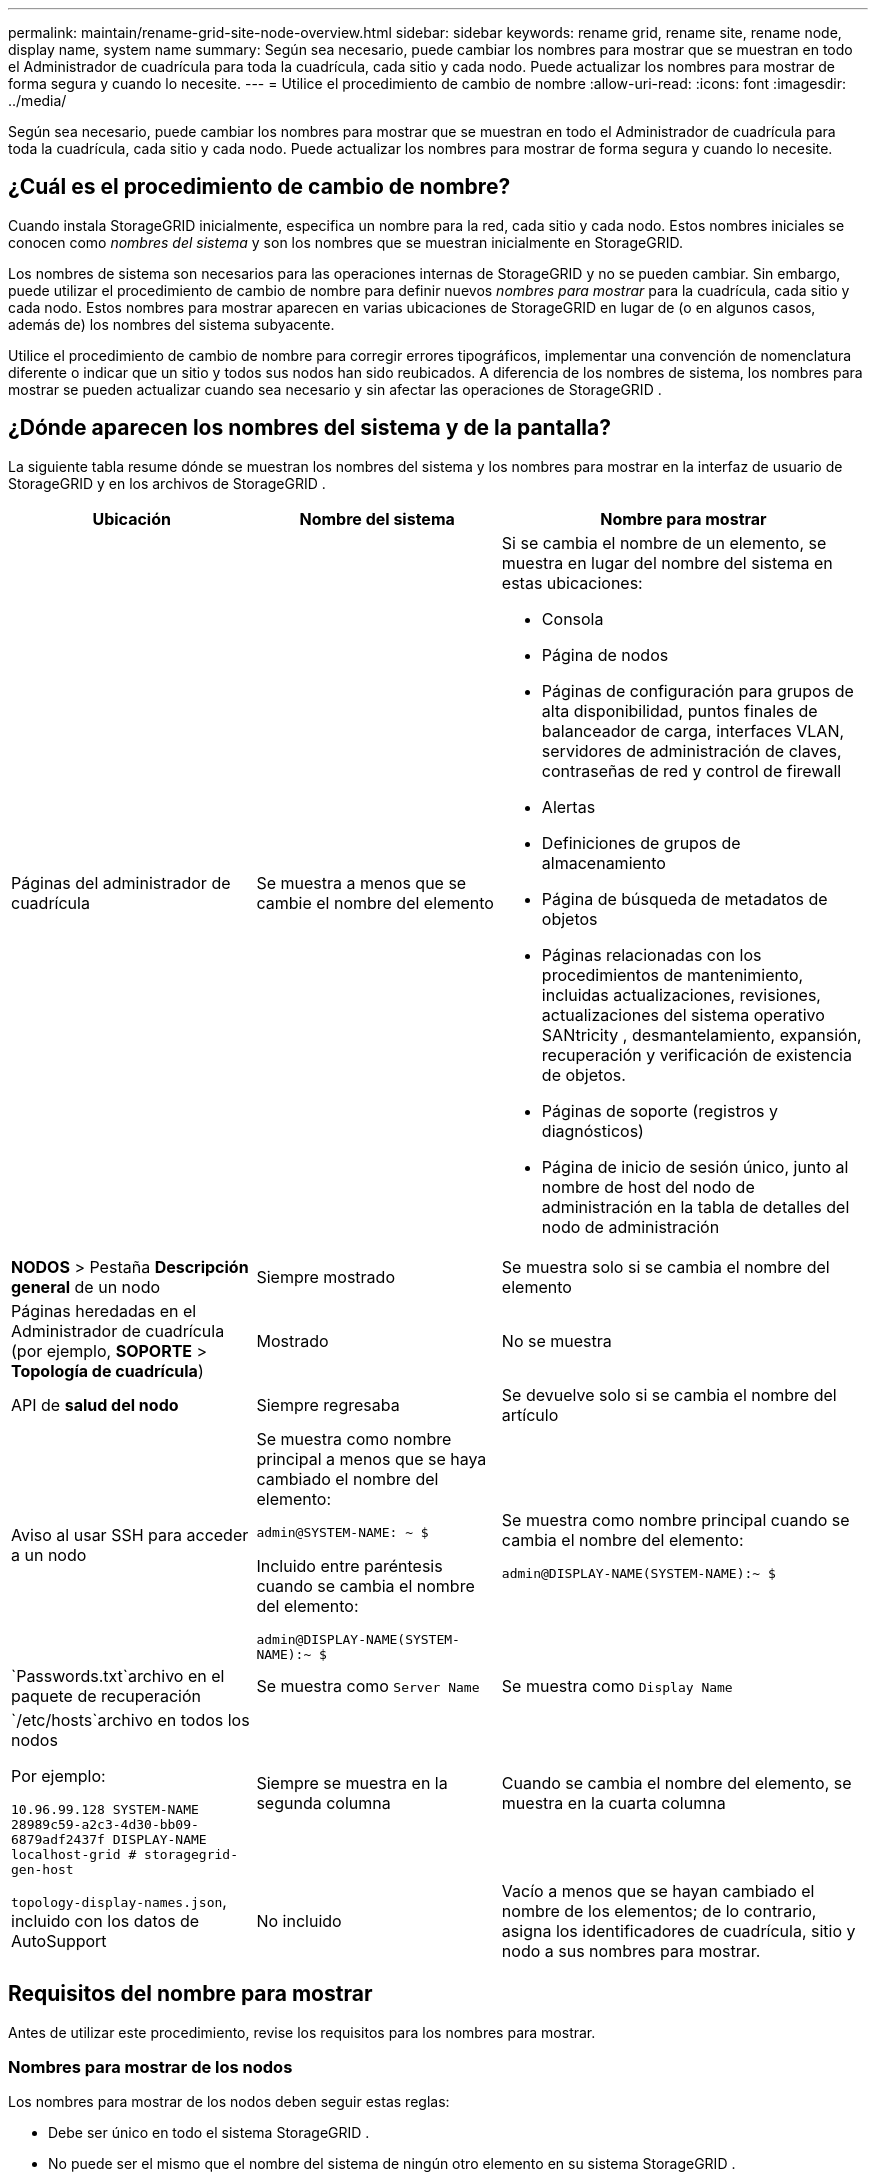 ---
permalink: maintain/rename-grid-site-node-overview.html 
sidebar: sidebar 
keywords: rename grid, rename site, rename node, display name, system name 
summary: Según sea necesario, puede cambiar los nombres para mostrar que se muestran en todo el Administrador de cuadrícula para toda la cuadrícula, cada sitio y cada nodo.  Puede actualizar los nombres para mostrar de forma segura y cuando lo necesite. 
---
= Utilice el procedimiento de cambio de nombre
:allow-uri-read: 
:icons: font
:imagesdir: ../media/


[role="lead"]
Según sea necesario, puede cambiar los nombres para mostrar que se muestran en todo el Administrador de cuadrícula para toda la cuadrícula, cada sitio y cada nodo.  Puede actualizar los nombres para mostrar de forma segura y cuando lo necesite.



== ¿Cuál es el procedimiento de cambio de nombre?

Cuando instala StorageGRID inicialmente, especifica un nombre para la red, cada sitio y cada nodo.  Estos nombres iniciales se conocen como _nombres del sistema_ y son los nombres que se muestran inicialmente en StorageGRID.

Los nombres de sistema son necesarios para las operaciones internas de StorageGRID y no se pueden cambiar. Sin embargo, puede utilizar el procedimiento de cambio de nombre para definir nuevos _nombres para mostrar_ para la cuadrícula, cada sitio y cada nodo.  Estos nombres para mostrar aparecen en varias ubicaciones de StorageGRID en lugar de (o en algunos casos, además de) los nombres del sistema subyacente.

Utilice el procedimiento de cambio de nombre para corregir errores tipográficos, implementar una convención de nomenclatura diferente o indicar que un sitio y todos sus nodos han sido reubicados.  A diferencia de los nombres de sistema, los nombres para mostrar se pueden actualizar cuando sea necesario y sin afectar las operaciones de StorageGRID .



== ¿Dónde aparecen los nombres del sistema y de la pantalla?

La siguiente tabla resume dónde se muestran los nombres del sistema y los nombres para mostrar en la interfaz de usuario de StorageGRID y en los archivos de StorageGRID .

[cols="2a,2a,3a"]
|===
| Ubicación | Nombre del sistema | Nombre para mostrar 


 a| 
Páginas del administrador de cuadrícula
 a| 
Se muestra a menos que se cambie el nombre del elemento
 a| 
Si se cambia el nombre de un elemento, se muestra en lugar del nombre del sistema en estas ubicaciones:

* Consola
* Página de nodos
* Páginas de configuración para grupos de alta disponibilidad, puntos finales de balanceador de carga, interfaces VLAN, servidores de administración de claves, contraseñas de red y control de firewall
* Alertas
* Definiciones de grupos de almacenamiento
* Página de búsqueda de metadatos de objetos
* Páginas relacionadas con los procedimientos de mantenimiento, incluidas actualizaciones, revisiones, actualizaciones del sistema operativo SANtricity , desmantelamiento, expansión, recuperación y verificación de existencia de objetos.
* Páginas de soporte (registros y diagnósticos)
* Página de inicio de sesión único, junto al nombre de host del nodo de administración en la tabla de detalles del nodo de administración




 a| 
*NODOS* > Pestaña *Descripción general* de un nodo
 a| 
Siempre mostrado
 a| 
Se muestra solo si se cambia el nombre del elemento



 a| 
Páginas heredadas en el Administrador de cuadrícula (por ejemplo, *SOPORTE* > *Topología de cuadrícula*)
 a| 
Mostrado
 a| 
No se muestra



 a| 
API de *salud del nodo*
 a| 
Siempre regresaba
 a| 
Se devuelve solo si se cambia el nombre del artículo



 a| 
Aviso al usar SSH para acceder a un nodo
 a| 
Se muestra como nombre principal a menos que se haya cambiado el nombre del elemento:

`admin@SYSTEM-NAME: ~ $`

Incluido entre paréntesis cuando se cambia el nombre del elemento:

`admin@DISPLAY-NAME(SYSTEM-NAME):~ $`
 a| 
Se muestra como nombre principal cuando se cambia el nombre del elemento:

`admin@DISPLAY-NAME(SYSTEM-NAME):~ $`



 a| 
`Passwords.txt`archivo en el paquete de recuperación
 a| 
Se muestra como `Server Name`
 a| 
Se muestra como `Display Name`



 a| 
`/etc/hosts`archivo en todos los nodos

Por ejemplo:

`10.96.99.128 SYSTEM-NAME 28989c59-a2c3-4d30-bb09-6879adf2437f DISPLAY-NAME localhost-grid # storagegrid-gen-host`
 a| 
Siempre se muestra en la segunda columna
 a| 
Cuando se cambia el nombre del elemento, se muestra en la cuarta columna



 a| 
`topology-display-names.json`, incluido con los datos de AutoSupport
 a| 
No incluido
 a| 
Vacío a menos que se hayan cambiado el nombre de los elementos; de lo contrario, asigna los identificadores de cuadrícula, sitio y nodo a sus nombres para mostrar.

|===


== Requisitos del nombre para mostrar

Antes de utilizar este procedimiento, revise los requisitos para los nombres para mostrar.



=== Nombres para mostrar de los nodos

Los nombres para mostrar de los nodos deben seguir estas reglas:

* Debe ser único en todo el sistema StorageGRID .
* No puede ser el mismo que el nombre del sistema de ningún otro elemento en su sistema StorageGRID .
* Debe contener al menos 1 y no más de 32 caracteres.
* Puede contener números, guiones (-) y letras mayúsculas y minúsculas.
* Puede comenzar o terminar con una letra o un número, pero no puede comenzar o terminar con un guion.
* No pueden ser todos números.
* No distinguen entre mayúsculas y minúsculas.  Por ejemplo, `DC1-ADM` y `dc1-adm` se consideran duplicados.


Puede cambiar el nombre de un nodo con un nombre para mostrar que haya sido utilizado previamente por un nodo diferente, siempre y cuando el cambio de nombre no genere un nombre para mostrar o un nombre de sistema duplicados.



=== Nombres para mostrar en la cuadrícula y los sitios

Los nombres para mostrar de la cuadrícula y los sitios siguen las mismas reglas con estas excepciones:

* Puede incluir espacios.
* Puede incluir estos caracteres especiales: `= - _ : , . @ !`
* Puede comenzar y terminar con caracteres especiales, incluidos guiones.
* Pueden ser todos números o caracteres especiales.




== Prácticas recomendadas para nombres para mostrar

Si planea cambiar el nombre de varios elementos, documente su esquema de nombres general antes de utilizar este procedimiento.  Piense en un sistema que garantice que los nombres sean únicos, consistentes y fáciles de entender a simple vista.

Puede utilizar cualquier convención de nomenclatura que se ajuste a los requisitos de su organización.  Tenga en cuenta estas sugerencias básicas de qué incluir:

* *Indicador de sitio*: si tiene varios sitios, agregue un código de sitio a cada nombre de nodo.
* *Tipo de nodo*: Los nombres de los nodos generalmente indican el tipo del nodo.  Puedes utilizar abreviaturas como `s` , `adm` , y `gw` (Nodo de almacenamiento, Nodo de administración y Nodo de puerta de enlace).
* *Número de nodo*: si un sitio contiene más de un nodo de un tipo particular, agregue un número único al nombre de cada nodo.


Piénselo dos veces antes de agregar detalles específicos a los nombres que probablemente cambiarán con el tiempo.  Por ejemplo, no incluya direcciones IP en los nombres de los nodos porque estas direcciones pueden cambiarse.  De manera similar, las ubicaciones de los racks o los números de modelo de los dispositivos pueden cambiar si usted mueve el equipo o actualiza el hardware.



=== Ejemplos de nombres para mostrar

Supongamos que su sistema StorageGRID tiene tres centros de datos y nodos de diferentes tipos en cada centro de datos.  Tus nombres para mostrar podrían ser tan simples como estos:

* *Red*: `StorageGRID Deployment`
* *Primer sitio*: `Data Center 1`
+
** `dc1-adm1`
** `dc1-s1`
** `dc1-s2`
** `dc1-s3`
** `dc1-gw1`


* *Segundo sitio*: `Data Center 2`
+
** `dc2-adm2`
** `dc2-s1`
** `dc2-s2`
** `dc2-s3`


* *Tercer sitio*: `Data Center 3`
+
** `dc3-s1`
** `dc3-s2`
** `dc3-s3`



